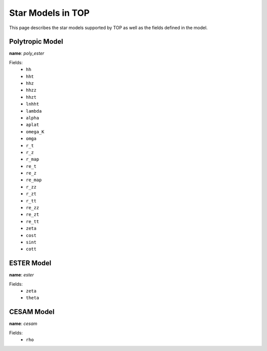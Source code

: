.. _models:

##################
Star Models in TOP
##################

This page describes the star models supported by TOP as well as the fields
defined in the model.

Polytropic Model
================

**name**: `poly_ester`

Fields:
 * ``hh``
 * ``hht``
 * ``hhz``
 * ``hhzz``
 * ``hhzt``
 * ``lnhht``
 * ``lambda``
 * ``alpha``
 * ``aplat``
 * ``omega_K``
 * ``omga``
 * ``r_t``
 * ``r_z``
 * ``r_map``
 * ``re_t``
 * ``re_z``
 * ``re_map``
 * ``r_zz``
 * ``r_zt``
 * ``r_tt``
 * ``re_zz``
 * ``re_zt``
 * ``re_tt``
 * ``zeta``
 * ``cost``
 * ``sint``
 * ``cott``

ESTER Model
===========

**name**: `ester`

Fields:
 * ``zeta``
 * ``theta``

CESAM Model
===========

**name**: `cesam`

Fields:
 * ``rho``
